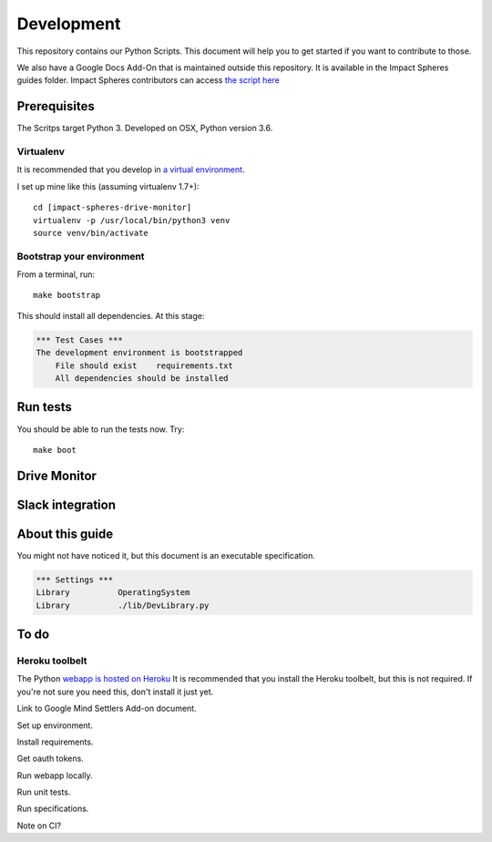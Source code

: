 ===========
Development
===========

This repository contains our Python Scripts.
This document will help you to get started if you want to contribute to those. 

We also have a Google Docs Add-On that is maintained outside this repository.
It is available in the Impact Spheres guides folder.
Impact Spheres contributors can access `the script here`__

__ https://docs.google.com/document/d/1ISqiBCOewgPYycaId4vUCFuARObpr5eg9XNWb0_oCVQ/edit

Prerequisites
=============

The Scritps target Python 3.
Developed on OSX, Python version 3.6.

Virtualenv
----------

It is recommended that you develop in `a virtual environment`__. 

__ http://docs.python-guide.org/en/latest/dev/virtualenvs/#lower-level-virtualenv

I set up mine like this (assuming virtualenv 1.7+)::

    cd [impact-spheres-drive-monitor]
    virtualenv -p /usr/local/bin/python3 venv
    source venv/bin/activate

Bootstrap your environment
--------------------------

From a terminal, run::

    make bootstrap

This should install all dependencies. At this stage:

.. code:: robotframework

    *** Test Cases ***    
    The development environment is bootstrapped 
        File should exist    requirements.txt
        All dependencies should be installed

Run tests
=========

You should be able to run the tests now. Try::

    make boot



Drive Monitor
=============



Slack integration
=================






About this guide
================

You might not have noticed it, but this document is an executable specification.

.. code:: robotframework

    *** Settings ***
    Library          OperatingSystem
    Library          ./lib/DevLibrary.py


To do
=====



Heroku toolbelt
---------------

The Python `webapp is hosted on Heroku`__
It is recommended that you install the Heroku toolbelt, 
but this is not required.
If you're not sure you need this, don't install it just yet.

__ https://impact-spheres-drive-monitor.herokuapp.com/





Link to Google Mind Settlers Add-on document.

Set up environment.

Install requirements.

Get oauth tokens.

Run webapp locally.

Run unit tests.

Run specifications.

Note on CI?
